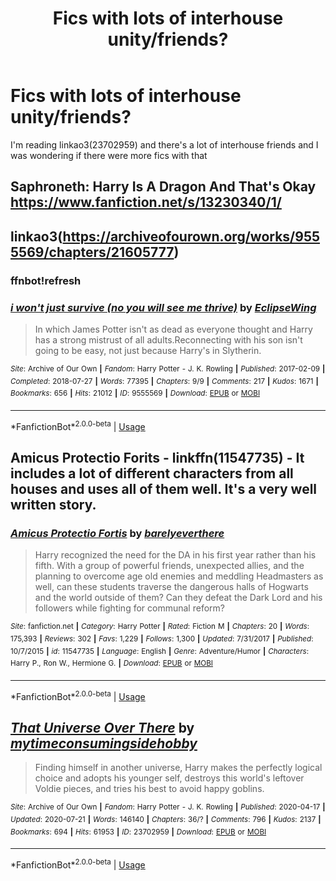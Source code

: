 #+TITLE: Fics with lots of interhouse unity/friends?

* Fics with lots of interhouse unity/friends?
:PROPERTIES:
:Author: HellaHotLancelot
:Score: 5
:DateUnix: 1595784191.0
:DateShort: 2020-Jul-26
:FlairText: Request
:END:
I'm reading linkao3(23702959) and there's a lot of interhouse friends and I was wondering if there were more fics with that


** Saphroneth: Harry Is A Dragon And That's Okay [[https://www.fanfiction.net/s/13230340/1/]]
:PROPERTIES:
:Author: rosemarjoram
:Score: 4
:DateUnix: 1595789924.0
:DateShort: 2020-Jul-26
:END:


** linkao3([[https://archiveofourown.org/works/9555569/chapters/21605777]])
:PROPERTIES:
:Author: Llolola
:Score: 2
:DateUnix: 1595790697.0
:DateShort: 2020-Jul-26
:END:

*** ffnbot!refresh
:PROPERTIES:
:Author: Llolola
:Score: 1
:DateUnix: 1595844663.0
:DateShort: 2020-Jul-27
:END:


*** [[https://archiveofourown.org/works/9555569][*/i won't just survive (no you will see me thrive)/*]] by [[https://www.archiveofourown.org/users/EclipseWing/pseuds/EclipseWing][/EclipseWing/]]

#+begin_quote
  In which James Potter isn't as dead as everyone thought and Harry has a strong mistrust of all adults.Reconnecting with his son isn't going to be easy, not just because Harry's in Slytherin.
#+end_quote

^{/Site/:} ^{Archive} ^{of} ^{Our} ^{Own} ^{*|*} ^{/Fandom/:} ^{Harry} ^{Potter} ^{-} ^{J.} ^{K.} ^{Rowling} ^{*|*} ^{/Published/:} ^{2017-02-09} ^{*|*} ^{/Completed/:} ^{2018-07-27} ^{*|*} ^{/Words/:} ^{77395} ^{*|*} ^{/Chapters/:} ^{9/9} ^{*|*} ^{/Comments/:} ^{217} ^{*|*} ^{/Kudos/:} ^{1671} ^{*|*} ^{/Bookmarks/:} ^{656} ^{*|*} ^{/Hits/:} ^{21012} ^{*|*} ^{/ID/:} ^{9555569} ^{*|*} ^{/Download/:} ^{[[https://archiveofourown.org/downloads/9555569/i%20wont%20just%20survive%20no.epub?updated_at=1569782649][EPUB]]} ^{or} ^{[[https://archiveofourown.org/downloads/9555569/i%20wont%20just%20survive%20no.mobi?updated_at=1569782649][MOBI]]}

--------------

*FanfictionBot*^{2.0.0-beta} | [[https://github.com/tusing/reddit-ffn-bot/wiki/Usage][Usage]]
:PROPERTIES:
:Author: FanfictionBot
:Score: 1
:DateUnix: 1595844686.0
:DateShort: 2020-Jul-27
:END:


** Amicus Protectio Forits - linkffn(11547735) - It includes a lot of different characters from all houses and uses all of them well. It's a very well written story.
:PROPERTIES:
:Author: PhantomKeeperQazs
:Score: 2
:DateUnix: 1595823422.0
:DateShort: 2020-Jul-27
:END:

*** [[https://www.fanfiction.net/s/11547735/1/][*/Amicus Protectio Fortis/*]] by [[https://www.fanfiction.net/u/7087383/barelyeverthere][/barelyeverthere/]]

#+begin_quote
  Harry recognized the need for the DA in his first year rather than his fifth. With a group of powerful friends, unexpected allies, and the planning to overcome age old enemies and meddling Headmasters as well, can these students traverse the dangerous halls of Hogwarts and the world outside of them? Can they defeat the Dark Lord and his followers while fighting for communal reform?
#+end_quote

^{/Site/:} ^{fanfiction.net} ^{*|*} ^{/Category/:} ^{Harry} ^{Potter} ^{*|*} ^{/Rated/:} ^{Fiction} ^{M} ^{*|*} ^{/Chapters/:} ^{20} ^{*|*} ^{/Words/:} ^{175,393} ^{*|*} ^{/Reviews/:} ^{302} ^{*|*} ^{/Favs/:} ^{1,229} ^{*|*} ^{/Follows/:} ^{1,300} ^{*|*} ^{/Updated/:} ^{7/31/2017} ^{*|*} ^{/Published/:} ^{10/7/2015} ^{*|*} ^{/id/:} ^{11547735} ^{*|*} ^{/Language/:} ^{English} ^{*|*} ^{/Genre/:} ^{Adventure/Humor} ^{*|*} ^{/Characters/:} ^{Harry} ^{P.,} ^{Ron} ^{W.,} ^{Hermione} ^{G.} ^{*|*} ^{/Download/:} ^{[[http://www.ff2ebook.com/old/ffn-bot/index.php?id=11547735&source=ff&filetype=epub][EPUB]]} ^{or} ^{[[http://www.ff2ebook.com/old/ffn-bot/index.php?id=11547735&source=ff&filetype=mobi][MOBI]]}

--------------

*FanfictionBot*^{2.0.0-beta} | [[https://github.com/tusing/reddit-ffn-bot/wiki/Usage][Usage]]
:PROPERTIES:
:Author: FanfictionBot
:Score: 1
:DateUnix: 1595823438.0
:DateShort: 2020-Jul-27
:END:


** [[https://archiveofourown.org/works/23702959][*/That Universe Over There/*]] by [[https://www.archiveofourown.org/users/mytimeconsumingsidehobby/pseuds/mytimeconsumingsidehobby][/mytimeconsumingsidehobby/]]

#+begin_quote
  Finding himself in another universe, Harry makes the perfectly logical choice and adopts his younger self, destroys this world's leftover Voldie pieces, and tries his best to avoid happy goblins.
#+end_quote

^{/Site/:} ^{Archive} ^{of} ^{Our} ^{Own} ^{*|*} ^{/Fandom/:} ^{Harry} ^{Potter} ^{-} ^{J.} ^{K.} ^{Rowling} ^{*|*} ^{/Published/:} ^{2020-04-17} ^{*|*} ^{/Updated/:} ^{2020-07-21} ^{*|*} ^{/Words/:} ^{146140} ^{*|*} ^{/Chapters/:} ^{36/?} ^{*|*} ^{/Comments/:} ^{796} ^{*|*} ^{/Kudos/:} ^{2137} ^{*|*} ^{/Bookmarks/:} ^{694} ^{*|*} ^{/Hits/:} ^{61953} ^{*|*} ^{/ID/:} ^{23702959} ^{*|*} ^{/Download/:} ^{[[https://archiveofourown.org/downloads/23702959/That%20Universe%20Over%20There.epub?updated_at=1595312667][EPUB]]} ^{or} ^{[[https://archiveofourown.org/downloads/23702959/That%20Universe%20Over%20There.mobi?updated_at=1595312667][MOBI]]}

--------------

*FanfictionBot*^{2.0.0-beta} | [[https://github.com/tusing/reddit-ffn-bot/wiki/Usage][Usage]]
:PROPERTIES:
:Author: FanfictionBot
:Score: 1
:DateUnix: 1595784211.0
:DateShort: 2020-Jul-26
:END:
